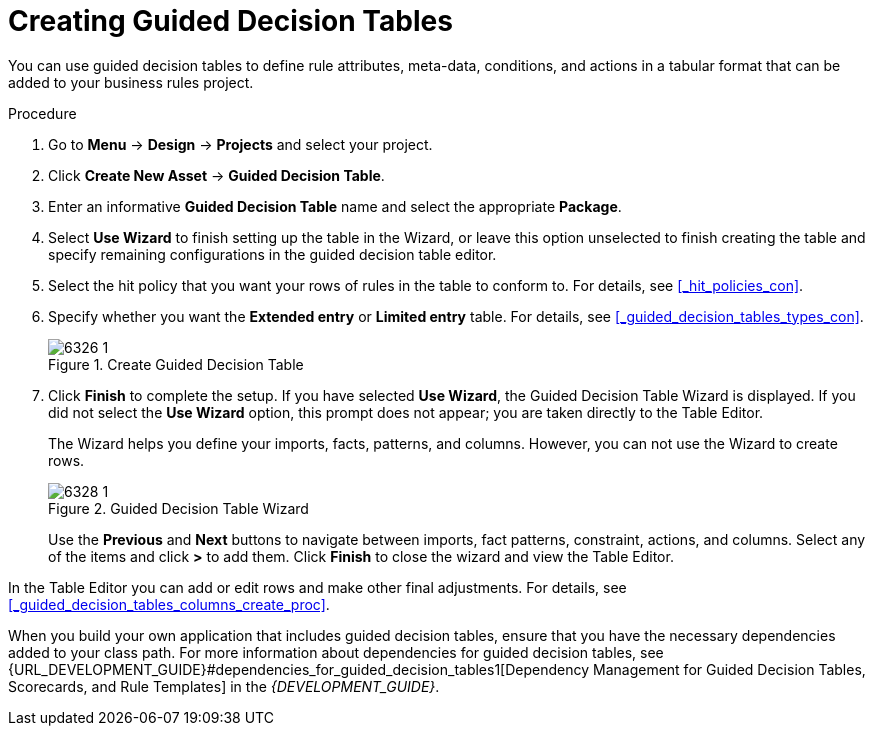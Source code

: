 [id='_guided_decision_tables_create_proc']
= Creating Guided Decision Tables

You can use guided decision tables to define rule attributes, meta-data, conditions, and actions in a tabular format that can be added to your business rules project.

.Procedure
. Go to *Menu* -> *Design* -> *Projects* and select your project.
. Click *Create New Asset* -> *Guided Decision Table*.
. Enter an informative *Guided Decision Table* name and select the appropriate *Package*.
. Select *Use Wizard* to finish setting up the table in the Wizard, or leave this option unselected to finish creating the table and specify remaining configurations in the guided decision table editor. 
. Select the hit policy that you want your rows of rules in the table to conform to. For details, see <<_hit_policies_con>>.
. Specify whether you want the *Extended entry* or *Limited entry* table. For details, see <<_guided_decision_tables_types_con>>.
+
.Create Guided Decision Table
image::6326_1.png[]
+
. Click *Finish* to complete the setup. If you have selected *Use Wizard*, the Guided Decision Table Wizard is displayed. If you did not select the *Use Wizard* option, this prompt does not appear; you are taken directly to the Table Editor.
+
The Wizard helps you define your imports, facts, patterns, and columns. However, you can not use the Wizard to create rows.
+ 
.Guided Decision Table Wizard
image::6328_1.png[]
+
Use the *Previous* and *Next* buttons to navigate between imports, fact patterns, constraint, actions, and columns. Select any of the items and click *>* to add them. Click *Finish* to close the wizard and view the Table Editor.

In the Table Editor you can add or edit rows and make other final adjustments. For details, see <<_guided_decision_tables_columns_create_proc>>.

When you build your own application that includes guided decision tables, ensure that you have the necessary dependencies added to your class path. For more information about dependencies for guided decision tables, see {URL_DEVELOPMENT_GUIDE}#dependencies_for_guided_decision_tables1[Dependency Management for Guided Decision Tables, Scorecards, and Rule Templates] in the _{DEVELOPMENT_GUIDE}_.
